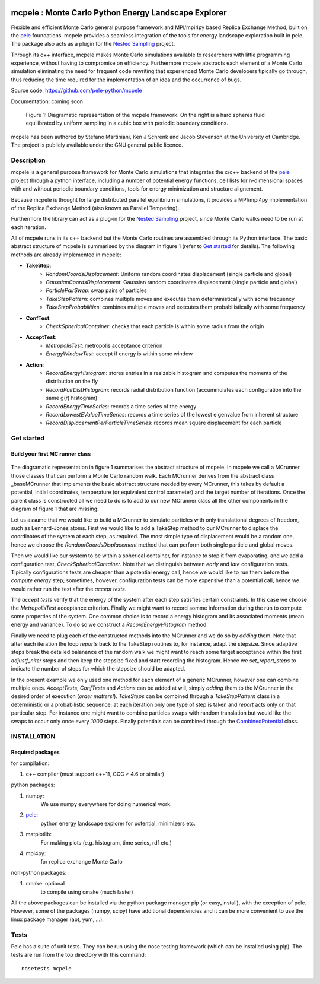 .. image:: https://travis-ci.org/pele-python/mcpele.svg?branch=master
    :target: https://travis-ci.org/pele-python/mcpele

.. image:: https://coveralls.io/repos/pele-python/mcpele/badge.png?branch=master 
    :target: https://coveralls.io/r/pele-python/mcpele?branch=master

mcpele : Monte Carlo Python Energy Landscape Explorer
+++++++++++++++++++++++++++++++++++++++++++++++++++++

Flexible and efficient Monte Carlo general purpose framework 
and MPI/mpi4py based Replica Exchange Method, built on the `pele <https://github.com/pele-python/pele>`_ 
foundations. mcpele provides a seamless integration of the
tools for energy landscape exploration built in pele. 
The package also acts as a plugin for the `Nested Sampling  <https://github.com/js850/nested_sampling>`_ project.

Through its c++ interface, mcpele makes Monte Carlo simulations available to 
researchers with little programming experience, without having to compromise
on efficiency. Furthermore mcpele abstracts each element of a Monte Carlo 
simulation eliminating the need for frequent code rewriting that experienced 
Monte Carlo developers tipically go through, thus reducing the time required for
the implementation of an idea and the occurrence of bugs.

Source code: https://github.com/pele-python/mcpele

Documentation: coming soon

.. figure:: diagram_fluid.png

  Figure 1: Diagramatic representation of the mcpele framework. On the right
  is a hard spheres fluid equilibrated by uniform sampling in a cubic box with
  periodic boundary conditions.

mcpele has been authored by Stefano Martiniani, Ken J Schrenk and Jacob Stevenson at the University of Cambridge.
The project is publicly available under the GNU general public licence.

Description
===========
mcpele is a general purpose framework for Monte Carlo simulations that integrates
the c/c++ backend of the `pele`_ project through a python interface, including a number 
of potential energy functions, cell lists for n-dimensional spaces with and without 
periodic boundary conditions, tools for energy minimization and structure alignement.

Because mcpele is thought for large distributed parallel equilibrium simulations, it
provides a MPI/mpi4py implementation of the Replica Exchange Method (also known as Parallel
Tempering). 

Furthermore the library can act as a plug-in for the `Nested Sampling`_ project,
since Monte Carlo walks need to be run at each iteration.

All of mcpele runs in its c++ backend but the Monte Carlo routines are assembled
through its Python interface. The basic abstract structure of mcpele is summarised 
by the diagram in figure 1 (refer to `Get started`_ for details). 
The following methods are already implemented in mcpele: 

- **TakeStep**:
    - *RandomCoordsDisplacement*: Uniform random coordinates displacement (single particle and global)
    - *GaussianCoordsDisplacement*: Gaussian random coordinates displacement (single particle and global)
    - *ParticlePairSwap*: swap pairs of particles
    - *TakeStepPattern*: combines multiple moves and executes them deterministically with some frequency
    - *TakeStepProbabilities*: combines multiple moves and executes them probabilistically with some frequency
- **ConfTest**:
    - *CheckSphericalContainer*: checks that each particle is within some radius from the origin
- **AcceptTest**:
    - *MetropolisTest*: metropolis acceptance criterion
    - *EnergyWindowTest*: accept if energy is within some window
- **Action**:
    - *RecordEnergyHistogram*: stores entries in a resizable histogram and computes the moments of the distribution on the fly
    - *RecordPairDistHistogram*: records radial distribution function (accummulates each configuration into the same g(r) histogram)
    - *RecordEnergyTimeSeries*: records a time series of the energy
    - *RecordLowestEValueTimeSeries*: records a time series of the lowest eigenvalue from inherent structure
    - *RecordDisplacementPerParticleTimeSeries*: records mean square displacement for each particle

Get started 
===========

Build your first MC runner class
--------------------------------

.. figure:: dark_example_code.png

The diagramatic representation in figure 1 summarises the abstract structure of mcpele. 
In mcpele we call a MCrunner those classes that can perform a Monte Carlo random walk.
Each MCrunner derives from the abstract class _baseMCrunner that implements the basic
abstract structure needed by every MCrunner, this takes by default a potential, initial coordinates,
temperature (or equivalent control parameter) and the target number of iterations. Once the parent class is constructed all
we need to do is to add to our new MCrunner class all the other components in the diagram
of figure 1 that are missing. 

Let us assume that we would like to build a MCrunner to simulate
particles with only translational degrees of freedom, such as Lennard-Jones atoms.
First we would like to add a TakeStep method to our MCrunner to displace the coordinates
of the system at each step, as required. The most simple type of displacement would be a 
random one, hence we choose the *RandomCoordsDisplacement* method that can perform both
single particle and global moves. 

Then we would like our system to be within a spherical
container, for instance to stop it from evaporating, and we add a configuration test,
*CheckSphericalContainer*. Note that we distinguish between *early* and *late* configuration
tests. Tipically configurations tests are cheaper than a potential energy call, hence we would
like to run them before the *compute energy* step; sometimes, however, configuration
tests can be more expensive than a potential call, hence we would rather run the test
after the *accept tests*.

The *accept tests* verify that the energy of the system after each step satisfies certain
constraints. In this case we choose the *MetropolisTest* acceptance criterion. Finally
we might want to record somme information during the run to compute some properties of
the system. One common choice is to record a energy histogram and its associated moments
(mean energy and variance). To do so we construct a *RecordEnergyHistogram* method.

Finally we need to plug each of the constructed methods into the MCrunner and we do so
by *adding* them. Note that after each iteration the loop *reports* back to the TakeStep
routines to, for instance, adapt the stepsize. Since adaptive steps break the 
detailed balanance of the random walk we might want to reach some target acceptance within
the first *adjustf_niter* steps and then keep the stepsize fixed and start recording
the histogram. Hence we *set_report_steps* to indicate the number of steps for which
the stepsize should be adapted.

In the present example we only used one method for each element of a generic MCrunner, however
one can combine multiple ones. *AcceptTests*, *ConfTests* and *Actions* can be added at will, simply
*adding* them to the MCrunner in the desired order of execution (*order matters!*).
*TakeSteps* can be combined through a *TakeStepPattern* class in a deterministic or
a probabilistic sequence: at each iteration only one type of step is taken and *report*
acts only on that particular step. For instance one might want to combine particles
swaps with random translation but would like the swaps to occur only once every *1000* steps.
Finally potentials can be combined through the `CombinedPotential <https://github.com/pele-python/pele/blob/95995f8c1449fa6a0160e5f142337a1a0b8fc250/source/pele/combine_potentials.h>`_ 
class.    

INSTALLATION
============

Required packages
-----------------

for compilation:

1. c++ compiler (must support c++11, GCC > 4.6 or similar)

python packages:

1. numpy: 
     We use numpy everywhere for doing numerical work.

#. `pele`_:
    python energy landscape explorer for potential, minimizers etc.

#. matplotlib:
     For making plots (e.g. histogram, time series, rdf etc.)

#. mpi4py: 
     for replica exchange Monte Carlo
     
non-python packages:

1. cmake: optional
    to compile using cmake (much faster)

All the above packages can be installed via the python package manager pip (or
easy_install), with the exception of pele.  However, some of the packages (numpy, scipy) 
have additional dependencies and it can be more convenient to use the linux package manager
(apt, yum, ...).

Tests
=====
Pele has a suite of unit tests.  They can be run using the nose testing
framework (which can be installed using pip).  The tests are run from the top
directory with this command::

  nosetests mcpele
